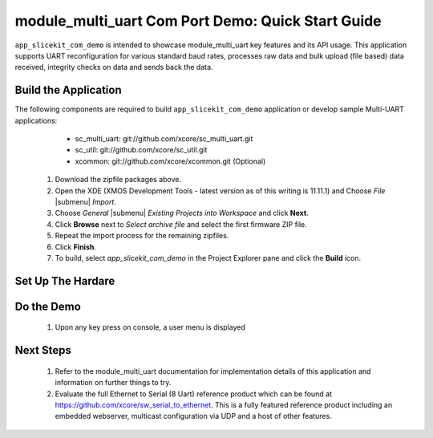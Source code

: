 module_multi_uart Com Port Demo: Quick Start Guide
--------------------------------------------------

``app_slicekit_com_demo`` is intended to showcase module_multi_uart key features and its API usage. 
This application supports UART reconfiguration for various standard baud rates, processes raw data and bulk upload (file based) data received, integrity checks on data and sends back the data.

Build the Application
++++++++++++++++++++++++

The following components are required to build ``app_slicekit_com_demo`` application or develop sample Multi-UART applications:
    * sc_multi_uart: git://github.com/xcore/sc_multi_uart.git
    * sc_util: git://github.com/xcore/sc_util.git
    * xcommon: git://github.com/xcore/xcommon.git (Optional)

   #. Download the zipfile packages above.
   #. Open the XDE (XMOS Development Tools - latest version as of this writing is 11.11.1) and Choose `File` |submenu| `Import`.
   #. Choose `General` |submenu| `Existing Projects into Workspace` and click **Next**.
   #. Click **Browse** next to `Select archive file` and select the first firmware ZIP file.
   #. Repeat the import process for the remaining zipfiles. 
   #. Click **Finish**.
   #. To build, select `app_slicekit_com_demo` in the Project Explorer pane and click the **Build** icon.

Set Up The Hardare
++++++++++++++++++

.. figure:: images/HardwareSetup.png
    :align: center

   #. Connect XA-SK-UART8 Slice Card to the XA-SK-UART8 Slicekit Core board. This Slice Card can be connected to either ``Square``, ``Tringle`` or ``Star`` connector of Slicekit Core board as discussed in :ref:`sec_slice_card_connection`. For now, use the SQUARE slot as shown in the figure above
   #. Connect COM port cable (provided with XA-SK-UART8 Slice Card package) to DB-9 connector on XA-SK-UART8 Slice Card. This enables UART 0 by default
   #. Connect other end of cable to Host (PC) DB-9 connector slot
   #. Identify COM port number provided by the Host and open a suitable terminal software for the selected COM port (see :ref:`sec_demo_tools`) for default parameters which are as follows: 115200 baud, 8 bit character length, even parity config, 1 stop bit and no hardware flow control  
   #. Connect the XTAG Adapter to Slicekit Core board, Chain connector and connect XTAG-2 to the adapter. 
   #. Connect the XTAG-2 can now be connected to your PC or Mac USB port.
   #. Switch on the power supply to the Slicekit Core board.
   #. Open the XDE
   #. Choose *File* |submenu| *Import* |submenu| *C/XC* |submenu| *C/XC Executable*
   #. Click **Browse** and select the new firmware (XE) file
   #. Click **Next** and **Finish**
   #. A Debug Configurations window is displayed. Click **Close**
   #. Choose *Run* |submenu| *Run Configurations*
   #. Double-click *Flash Programmer* to create a new configuration
   #. Browse for the XE file in the *Project* and *C/XC Application* boxes
   #. Ensure the *XTAG-2* device appears in the adapter list 
   #. Click **Run**

Do the Demo
+++++++++++

   #. Upon any key press on console, a user menu is displayed

.. figure:: images/help_menu.png
    :align: center
   
   #. Key in ``e``. Type in any character from the key board and application echoes back pressed keyed. In order to get back to user menu, press ``Esc`` key
   #. Key in ``r``. UART enters into reconfiguration mode and listens for new baud rate. Key in new baud rate value (select one of the values from 115200, 57600, 38400, 19200, 9600, 4800, 600) followed by CR (Enter) key. Upon successful reconfiguration, terminal console should be opened on the selected baud rate configuration. Press ``h`` to display user menu
   #. Key in ``g`` to upload a file from console. [**FIXME This CRC appender feature is yet to be added:** Before uploading a file, navigate to ``test`` directory and execute crc_appender application as *crc_appender <file_name>* This appends a CRC value calculated for the file contents]. Once a selected file is uploaded, press CTRL+D. Application now listens for any user commands. If any key other than ``p`` is pressed, all the uploaded file contents are lost **[FIXME Sample file, CRC application is yet to be tested and added into the repo]**
   #. Key in ``p`` in order to display the uploaded file contents on the console. [**FIXME CRC feature + error message to be added**] In case of any CRC mismatch, an error message is displayed. If this option is selected prior to using ``g`` option, an error message is displayed
   #. Key in ``h`` in order to display user menu. This help is displayed any time during execution by pressing ``Esc`` key followed by ``h`` 

Next Steps
++++++++++

   #. Refer to the module_multi_uart documentation for implementation details of this application and information on further things to try.
   #. Evaluate the full Ethernet to Serial (8 Uart) reference product which can be found at https://github.com/xcore/sw_serial_to_ethernet. This is a fully featured reference product including an embedded webserver, multicast configuration via UDP and a host of other features. 
